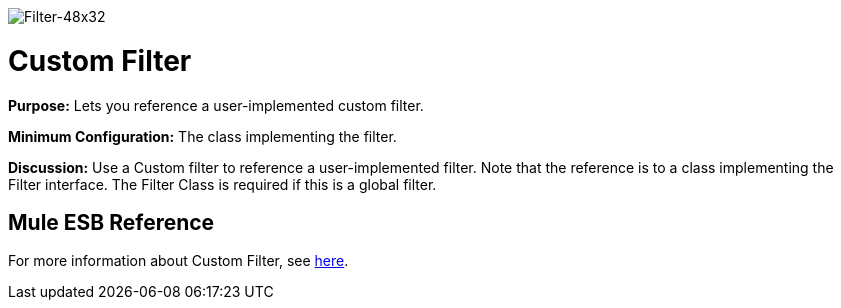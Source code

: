 image:Filter-48x32.png[Filter-48x32]

= Custom Filter

*Purpose:* Lets you reference a user-implemented custom filter.

*Minimum Configuration:* The class implementing the filter.

*Discussion:* Use a Custom filter to reference a user-implemented filter. Note that the reference is to a class implementing the Filter interface. The Filter Class is required if this is a global filter.

== Mule ESB Reference

For more information about Custom Filter, see link:/mule\-user\-guide/v/3\.4/filters-configuration-reference[here].
